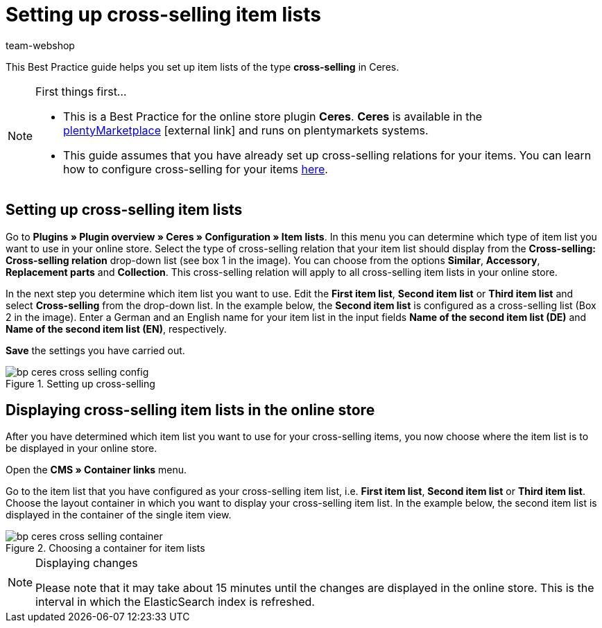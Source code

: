 = Setting up cross-selling item lists
:lang: en
:keywords: Online store, Client, Standard, Ceres, Plugin, Cross-Selling, Item list, Item
:position: 70
:author: team-webshop

This Best Practice guide helps you set up item lists of the type *cross-selling* in Ceres.

[NOTE]
.First things first...
====
* This is a Best Practice for the online store plugin *Ceres*. *Ceres* is available in the link:https://marketplace.plentymarkets.com/plugins/templates/Ceres_4697[plentyMarketplace^]{nbsp}icon:external-link[] and runs on plentymarkets systems.
* This guide assumes that you have already set up cross-selling relations for your items. You can learn how to configure cross-selling for your items <<item/managing-items#950, here>>.
====

== Setting up cross-selling item lists

Go to *Plugins » Plugin overview » Ceres » Configuration » Item lists*. In this menu you can determine which type of item list you want to use in your online store.
Select the type of cross-selling relation that your item list should display from the *Cross-selling: Cross-selling relation* drop-down list (see box 1 in the image).
You can choose from the options *Similar*, *Accessory*, *Replacement parts* and *Collection*. This cross-selling relation will apply to all cross-selling item lists in your online store.

In the next step you determine which item list you want to use. Edit the *First item list*, *Second item list* or *Third item list* and select *Cross-selling* from the drop-down list. In the example below, the *Second item list* is configured as a cross-selling list (Box 2 in the image).
Enter a German and an English name for your item list in the input fields *Name of the second item list (DE)* and *Name of the second item list (EN)*, respectively.

*Save* the settings you have carried out.

[[cross-selling-settings]]
.Setting up cross-selling
image::_best-practices/omni-channel/online-store/assets/bp-ceres-cross-selling-config.png[]

== Displaying cross-selling item lists in the online store

After you have determined which item list you want to use for your cross-selling items, you now choose where the item list is to be displayed in your online store.

Open the *CMS » Container links* menu.

Go to the item list that you have configured as your cross-selling item list, i.e. *First item list*, *Second item list* or *Third item list*.
Choose the layout container in which you want to display your cross-selling item list. In the example below, the second item list is displayed in the container of the single item view.


[[item-list-container]]
.Choosing a container for item lists
image::_best-practices/omni-channel/online-store/assets/bp-ceres-cross-selling-container.png[]

[NOTE]
.Displaying changes
====
Please note that it may take about 15 minutes until the changes are displayed in the online store. This is the interval in which the ElasticSearch index is refreshed.
====
